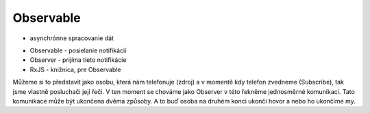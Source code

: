Observable
==========

- asynchrónne spracovanie dát 
* Observable - posielanie notifikácií
* Observer - prijíma tieto notifikácie
* RxJS - knižnica, pre Observable

Můžeme si to představit jako osobu, která nám telefonuje (zdroj) a v momentě kdy telefon zvedneme (Subscribe), tak jsme vlastně posluchači její řeči. V ten moment se chováme jako Observer v této řekněme jednosměrné komunikaci. Tato komunikace může být ukončena dvěma způsoby. A to buď osoba na druhém konci ukončí hovor a nebo ho ukončíme my.



 